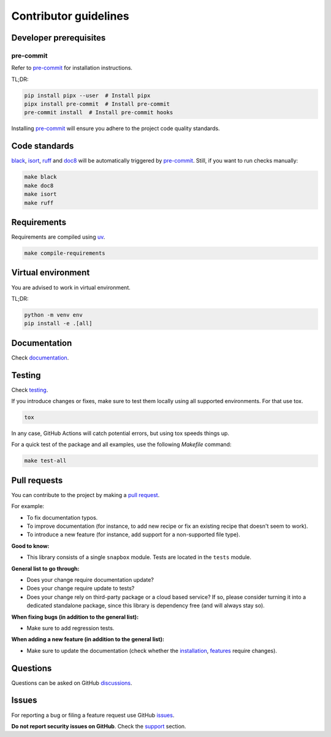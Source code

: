 Contributor guidelines
======================

.. _documentation: https://snapbox.readthedocs.io/#writing-documentation
.. _pre-commit: https://pre-commit.com/#installation
.. _black: https://black.readthedocs.io/
.. _isort: https://pycqa.github.io/isort/
.. _doc8: https://doc8.readthedocs.io/
.. _ruff: https://beta.ruff.rs/docs/
.. _uv: https://uv.readthedocs.io/
.. _issues: https://github.com/barseghyanartur/snapbox/issues
.. _discussions: https://github.com/barseghyanartur/snapbox/discussions
.. _pull request: https://github.com/barseghyanartur/snapbox/pulls
.. _support: https://snapbox.readthedocs.io/#support
.. _installation: https://snapbox.readthedocs.io/#installation
.. _features: https://snapbox.readthedocs.io/#features
.. _prerequisites: https://snapbox.readthedocs.io/#prerequisites

Developer prerequisites
-----------------------
pre-commit
~~~~~~~~~~
Refer to `pre-commit`_ for installation instructions.

TL;DR:

.. code-block:: sh

    pip install pipx --user  # Install pipx
    pipx install pre-commit  # Install pre-commit
    pre-commit install  # Install pre-commit hooks

Installing `pre-commit`_ will ensure you adhere to the project code quality
standards.

Code standards
--------------
`black`_, `isort`_, `ruff`_ and `doc8`_ will be automatically triggered by
`pre-commit`_. Still, if you want to run checks manually:

.. code-block:: sh

    make black
    make doc8
    make isort
    make ruff

Requirements
------------
Requirements are compiled using `uv`_.

.. code-block:: sh

    make compile-requirements

Virtual environment
-------------------
You are advised to work in virtual environment.

TL;DR:

.. code-block:: sh

    python -m venv env
    pip install -e .[all]

Documentation
-------------
Check `documentation`_.

Testing
-------
Check `testing`_.

If you introduce changes or fixes, make sure to test them locally using
all supported environments. For that use tox.

.. code-block:: sh

    tox

In any case, GitHub Actions will catch potential errors, but using tox speeds
things up.

For a quick test of the package and all examples, use the following `Makefile`
command:

.. code-block:: sh

    make test-all

Pull requests
-------------
You can contribute to the project by making a `pull request`_.

For example:

- To fix documentation typos.
- To improve documentation (for instance, to add new recipe or fix
  an existing recipe that doesn't seem to work).
- To introduce a new feature (for instance, add support for a non-supported
  file type).

**Good to know:**

- This library consists of a single ``snapbox`` module. Tests are located in
  the ``tests`` module.

**General list to go through:**

- Does your change require documentation update?
- Does your change require update to tests?
- Does your change rely on third-party package or a cloud based service?
  If so, please consider turning it into a dedicated standalone package,
  since this library is dependency free (and will always stay so).

**When fixing bugs (in addition to the general list):**

- Make sure to add regression tests.

**When adding a new feature (in addition to the general list):**

- Make sure to update the documentation (check whether the `installation`_,
  `features`_ require changes).

Questions
---------
Questions can be asked on GitHub `discussions`_.

Issues
------
For reporting a bug or filing a feature request use GitHub `issues`_.

**Do not report security issues on GitHub**. Check the `support`_ section.
